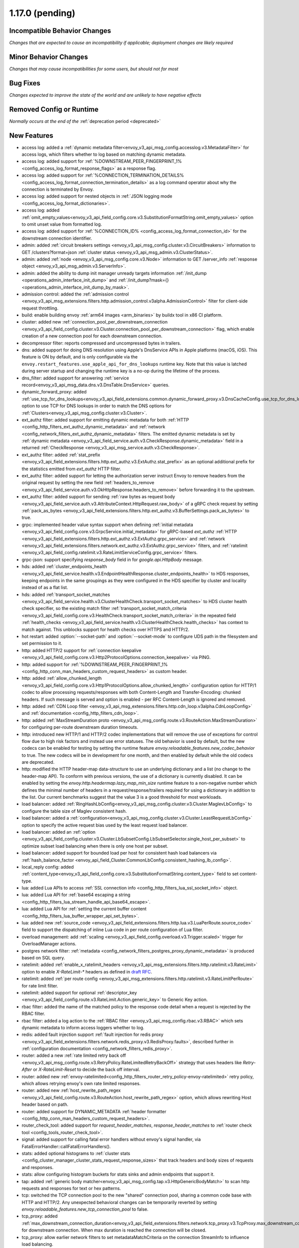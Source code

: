 1.17.0 (pending)
================

Incompatible Behavior Changes
-----------------------------
*Changes that are expected to cause an incompatibility if applicable; deployment changes are likely required*

Minor Behavior Changes
----------------------
*Changes that may cause incompatibilities for some users, but should not for most*

Bug Fixes
---------
*Changes expected to improve the state of the world and are unlikely to have negative effects*

Removed Config or Runtime
-------------------------
*Normally occurs at the end of the* :ref:`deprecation period <deprecated>`

New Features
------------
* access log: added a :ref:`dynamic metadata filter<envoy_v3_api_msg_config.accesslog.v3.MetadataFilter>` for access logs, which filters whether to log based on matching dynamic metadata.
* access log: added support for :ref:`%DOWNSTREAM_PEER_FINGERPRINT_1% <config_access_log_format_response_flags>` as a response flag.
* access log: added support for :ref:`%CONNECTION_TERMINATION_DETAILS% <config_access_log_format_connection_termination_details>` as a log command operator about why the connection is terminated by Envoy.
* access log: added support for nested objects in :ref:`JSON logging mode <config_access_log_format_dictionaries>`.
* access log: added :ref:`omit_empty_values<envoy_v3_api_field_config.core.v3.SubstitutionFormatString.omit_empty_values>` option to omit unset value from formatted log.
* access log: added support for :ref:`%CONNECTION_ID% <config_access_log_format_connection_id>` for the downstream connection identifier.
* admin: added :ref:`circuit breakers settings <envoy_v3_api_msg_config.cluster.v3.CircuitBreakers>` information to GET /clusters?format=json :ref:`cluster status <envoy_v3_api_msg_admin.v3.ClusterStatus>`.
* admin: added :ref:`node <envoy_v3_api_msg_config.core.v3.Node>` information to GET /server_info :ref:`response object <envoy_v3_api_msg_admin.v3.ServerInfo>`.
* admin: added the ability to dump init manager unready targets information :ref:`/init_dump <operations_admin_interface_init_dump>` and :ref:`/init_dump?mask={} <operations_admin_interface_init_dump_by_mask>`.
* admission control: added the :ref:`admission control <envoy_v3_api_msg_extensions.filters.http.admission_control.v3alpha.AdmissionControl>` filter for client-side request throttling.
* build: enable building envoy :ref:`arm64 images <arm_binaries>` by buildx tool in x86 CI platform.
* cluster: added new :ref:`connection_pool_per_downstream_connection <envoy_v3_api_field_config.cluster.v3.Cluster.connection_pool_per_downstream_connection>` flag, which enable creation of a new connection pool for each downstream connection.
* decompressor filter: reports compressed and uncompressed bytes in trailers.
* dns: added support for doing DNS resolution using Apple's DnsService APIs in Apple platforms (macOS, iOS). This feature is ON by default, and is only configurable via the ``envoy.restart_features.use_apple_api_for_dns_lookups`` runtime key. Note that this value is latched during server startup and changing the runtime key is a no-op during the lifetime of the process.
* dns_filter: added support for answering :ref:`service record<envoy_v3_api_msg_data.dns.v3.DnsTable.DnsService>` queries.
* dynamic_forward_proxy: added :ref:`use_tcp_for_dns_lookups<envoy_v3_api_field_extensions.common.dynamic_forward_proxy.v3.DnsCacheConfig.use_tcp_for_dns_lookups>` option to use TCP for DNS lookups in order to match the DNS options for :ref:`Clusters<envoy_v3_api_msg_config.cluster.v3.Cluster>`.
* ext_authz filter: added support for emitting dynamic metadata for both :ref:`HTTP <config_http_filters_ext_authz_dynamic_metadata>` and :ref:`network <config_network_filters_ext_authz_dynamic_metadata>` filters.
  The emitted dynamic metadata is set by :ref:`dynamic metadata <envoy_v3_api_field_service.auth.v3.CheckResponse.dynamic_metadata>` field in a returned :ref:`CheckResponse <envoy_v3_api_msg_service.auth.v3.CheckResponse>`.
* ext_authz filter: added :ref:`stat_prefix <envoy_v3_api_field_extensions.filters.http.ext_authz.v3.ExtAuthz.stat_prefix>` as an optional additional prefix for the statistics emitted from `ext_authz` HTTP filter.
* ext_authz filter: added support for letting the authorization server instruct Envoy to remove headers from the original request by setting the new field :ref:`headers_to_remove <envoy_v3_api_field_service.auth.v3.OkHttpResponse.headers_to_remove>` before forwarding it to the upstream.
* ext_authz filter: added support for sending :ref:`raw bytes as request body <envoy_v3_api_field_service.auth.v3.AttributeContext.HttpRequest.raw_body>` of a gRPC check request by setting :ref:`pack_as_bytes <envoy_v3_api_field_extensions.filters.http.ext_authz.v3.BufferSettings.pack_as_bytes>` to true.
* grpc: implemented header value syntax support when defining :ref:`initial metadata <envoy_v3_api_field_config.core.v3.GrpcService.initial_metadata>` for gRPC-based `ext_authz` :ref:`HTTP <envoy_v3_api_field_extensions.filters.http.ext_authz.v3.ExtAuthz.grpc_service>` and :ref:`network <envoy_v3_api_field_extensions.filters.network.ext_authz.v3.ExtAuthz.grpc_service>` filters, and :ref:`ratelimit <envoy_v3_api_field_config.ratelimit.v3.RateLimitServiceConfig.grpc_service>` filters.
* grpc-json: support specifying `response_body` field in for `google.api.HttpBody` message.
* hds: added :ref:`cluster_endpoints_health <envoy_v3_api_field_service.health.v3.EndpointHealthResponse.cluster_endpoints_health>` to HDS responses, keeping endpoints in the same groupings as they were configured in the HDS specifier by cluster and locality instead of as a flat list.
* hds: added :ref:`transport_socket_matches <envoy_v3_api_field_service.health.v3.ClusterHealthCheck.transport_socket_matches>` to HDS cluster health check specifier, so the existing match filter :ref:`transport_socket_match_criteria <envoy_v3_api_field_config.core.v3.HealthCheck.transport_socket_match_criteria>` in the repeated field :ref:`health_checks <envoy_v3_api_field_service.health.v3.ClusterHealthCheck.health_checks>` has context to match against. This unblocks support for health checks over HTTPS and HTTP/2.
* hot restart: added :option:`--socket-path` and :option:`--socket-mode` to configure UDS path in the filesystem and set permission to it.
* http: added HTTP/2 support for :ref:`connection keepalive <envoy_v3_api_field_config.core.v3.Http2ProtocolOptions.connection_keepalive>` via PING.
* http: added support for :ref:`%DOWNSTREAM_PEER_FINGERPRINT_1% <config_http_conn_man_headers_custom_request_headers>` as custom header.
* http: added :ref:`allow_chunked_length <envoy_v3_api_field_config.core.v3.Http1ProtocolOptions.allow_chunked_length>` configuration option for HTTP/1 codec to allow processing requests/responses with both Content-Length and Transfer-Encoding: chunked headers. If such message is served and option is enabled - per RFC Content-Length is ignored and removed.
* http: added :ref:`CDN Loop filter <envoy_v3_api_msg_extensions.filters.http.cdn_loop.v3alpha.CdnLoopConfig>` and :ref:`documentation <config_http_filters_cdn_loop>`.
* http: added :ref:`MaxStreamDuration proto <envoy_v3_api_msg_config.route.v3.RouteAction.MaxStreamDuration>` for configuring per-route downstream duration timeouts.
* http: introduced new HTTP/1 and HTTP/2 codec implementations that will remove the use of exceptions for control flow due to high risk factors and instead use error statuses. The old behavior is used by default, but the new codecs can be enabled for testing by setting the runtime feature `envoy.reloadable_features.new_codec_behavior` to true. The new codecs will be in development for one month, and then enabled by default while the old codecs are deprecated.
* http: modified the HTTP header-map data-structure to use an underlying dictionary and a list (no change to the header-map API). To conform with previous versions, the use of a dictionary is currently disabled. It can be enabled by setting the `envoy.http.headermap.lazy_map_min_size` runtime feature to a non-negative number which defines the minimal number of headers in a request/response/trailers required for using a dictionary in addition to the list. Our current benchmarks suggest that the value 3 is a good threshold for most workloads.
* load balancer: added :ref:`RingHashLbConfig<envoy_v3_api_msg_config.cluster.v3.Cluster.MaglevLbConfig>` to configure the table size of Maglev consistent hash.
* load balancer: added a :ref:`configuration<envoy_v3_api_msg_config.cluster.v3.Cluster.LeastRequestLbConfig>` option to specify the active request bias used by the least request load balancer.
* load balancer: added an :ref:`option <envoy_v3_api_field_config.cluster.v3.Cluster.LbSubsetConfig.LbSubsetSelector.single_host_per_subset>` to optimize subset load balancing when there is only one host per subset.
* load balancer: added support for bounded load per host for consistent hash load balancers via :ref:`hash_balance_factor <envoy_api_field_Cluster.CommonLbConfig.consistent_hashing_lb_config>`.
* local_reply config: added :ref:`content_type<envoy_v3_api_field_config.core.v3.SubstitutionFormatString.content_type>` field to set content-type.
* lua: added Lua APIs to access :ref:`SSL connection info <config_http_filters_lua_ssl_socket_info>` object.
* lua: added Lua API for :ref:`base64 escaping a string <config_http_filters_lua_stream_handle_api_base64_escape>`.
* lua: added Lua API for :ref:`setting the current buffer content <config_http_filters_lua_buffer_wrapper_api_set_bytes>`.
* lua: added new :ref:`source_code <envoy_v3_api_field_extensions.filters.http.lua.v3.LuaPerRoute.source_code>` field to support the dispatching of inline Lua code in per route configuration of Lua filter.
* overload management: add :ref:`scaling <envoy_v3_api_field_config.overload.v3.Trigger.scaled>` trigger for OverloadManager actions.
* postgres network filter: :ref:`metadata <config_network_filters_postgres_proxy_dynamic_metadata>` is produced based on SQL query.
* ratelimit: added :ref:`enable_x_ratelimit_headers <envoy_v3_api_msg_extensions.filters.http.ratelimit.v3.RateLimit>` option to enable `X-RateLimit-*` headers as defined in `draft RFC <https://tools.ietf.org/id/draft-polli-ratelimit-headers-03.html>`_.
* ratelimit: added :ref:`per route config <envoy_v3_api_msg_extensions.filters.http.ratelimit.v3.RateLimitPerRoute>` for rate limit filter.
* ratelimit: added support for optional :ref:`descriptor_key <envoy_v3_api_field_config.route.v3.RateLimit.Action.generic_key>` to Generic Key action.
* rbac filter: added the name of the matched policy to the response code detail when a request is rejected by the RBAC filter.
* rbac filter: added a log action to the :ref:`RBAC filter <envoy_v3_api_msg_config.rbac.v3.RBAC>` which sets dynamic metadata to inform access loggers whether to log.
* redis: added fault injection support :ref:`fault injection for redis proxy <envoy_v3_api_field_extensions.filters.network.redis_proxy.v3.RedisProxy.faults>`, described further in :ref:`configuration documentation <config_network_filters_redis_proxy>`.
* router: added a new :ref:`rate limited retry back off <envoy_v3_api_msg_config.route.v3.RetryPolicy.RateLimitedRetryBackOff>` strategy that uses headers like `Retry-After` or `X-RateLimit-Reset` to decide the back off interval.
* router: added new
  :ref:`envoy-ratelimited<config_http_filters_router_retry_policy-envoy-ratelimited>`
  retry policy, which allows retrying envoy's own rate limited responses.
* router: added new :ref:`host_rewrite_path_regex <envoy_v3_api_field_config.route.v3.RouteAction.host_rewrite_path_regex>`
  option, which allows rewriting Host header based on path.
* router: added support for DYNAMIC_METADATA :ref:`header formatter <config_http_conn_man_headers_custom_request_headers>`.
* router_check_tool: added support for `request_header_matches`, `response_header_matches` to :ref:`router check tool <config_tools_router_check_tool>`.
* signal: added support for calling fatal error handlers without envoy's signal handler, via FatalErrorHandler::callFatalErrorHandlers().
* stats: added optional histograms to :ref:`cluster stats <config_cluster_manager_cluster_stats_request_response_sizes>`
  that track headers and body sizes of requests and responses.
* stats: allow configuring histogram buckets for stats sinks and admin endpoints that support it.
* tap: added :ref:`generic body matcher<envoy_v3_api_msg_config.tap.v3.HttpGenericBodyMatch>` to scan http requests and responses for text or hex patterns.
* tcp: switched the TCP connection pool to the new "shared" connection pool, sharing a common code base with HTTP and HTTP/2. Any unexpected behavioral changes can be temporarily reverted by setting `envoy.reloadable_features.new_tcp_connection_pool` to false.
* tcp_proxy: added :ref:`max_downstream_connection_duration<envoy_v3_api_field_extensions.filters.network.tcp_proxy.v3.TcpProxy.max_downstream_connection_duration>` for downstream connection. When max duration is reached the connection will be closed.
* tcp_proxy: allow earlier network filters to set metadataMatchCriteria on the connection StreamInfo to influence load balancing.
* tls: added OCSP stapling support through the :ref:`ocsp_staple <envoy_v3_api_msg_extensions.transport_sockets.tls.v3.TlsCertificate>` and :ref:`ocsp_staple_policy <envoy_v3_api_msg_extensions.transport_sockets.tls.v3.DownstreamTlsContext>` configuration options. See :ref:`OCSP Stapling <arch_overview_ssl_ocsp_stapling>` for usage and runtime flags.
* tls: introduce new :ref:`extension point<envoy_v3_api_field_extensions.transport_sockets.tls.v3.CommonTlsContext.custom_handshaker>` for overriding :ref:`TLS handshaker <arch_overview_ssl>` behavior.
* tls: switched from using socket BIOs to using custom BIOs that know how to interact with IoHandles. The feature can be disabled by setting runtime feature `envoy.reloadable_features.tls_use_io_handle_bio` to false.
* tracing: added ability to set some :ref:`optional segment fields<envoy_v3_api_field_config.trace.v3.XRayConfig.segment_fields>` in the AWS  X-Ray tracer.
* udp_proxy: added :ref:`hash_policies <envoy_v3_api_msg_extensions.filters.udp.udp_proxy.v3.UdpProxyConfig>` to support hash based routing.
* udp_proxy: added :ref:`use_original_src_ip <envoy_v3_api_msg_extensions.filters.udp.udp_proxy.v3.UdpProxyConfig>` option to replicate the downstream remote address of the packets on the upstream side of Envoy. It is similar to :ref:`original source filter <envoy_v3_api_msg_extensions.filters.listener.original_src.v3.OriginalSrc>`.
* watchdog: support randomizing the watchdog's kill timeout to prevent synchronized kills via a maximium jitter parameter :ref:`max_kill_timeout_jitter<envoy_v3_api_field_config.bootstrap.v3.Watchdog.max_kill_timeout_jitter>`.
* watchdog: supports an extension point where actions can be registered to fire on watchdog events such as miss, megamiss, kill and multikill. See ref:`watchdog actions<envoy_v3_api_field_config.bootstrap.v3.Watchdog.actions>`.
* watchdog: watchdog action extension that does cpu profiling. See ref:`Profile Action <envoy_v3_api_file_envoy/extensions/watchdog/profile_action/v3alpha/profile_action.proto>`.
* watchdog: watchdog action extension that sends SIGABRT to the stuck thread to terminate the process. See ref:`Abort Action <envoy_v3_api_file_envoy/extensions/watchdog/abort_action/v3alpha/abort_action.proto>`.
* xds: a TTL can now be specified on the response, allowing Envoy to remove resources unless it receives heartbeat updates.
* xds: added :ref:`extension config discovery<envoy_v3_api_msg_config.core.v3.ExtensionConfigSource>` support for HTTP filters.
* xds: added support for mixed v2/v3 discovery response, which enable type url downgrade and upgrade. This feature is disabled by default and is controlled by runtime guard `envoy.reloadable_features.enable_type_url_downgrade_and_upgrade`.
* zlib: added option to use `zlib-ng <https://github.com/zlib-ng/zlib-ng>`_ as zlib library.

Deprecated
----------
